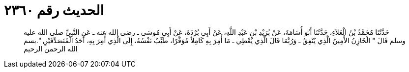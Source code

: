 
= الحديث رقم ٢٣٦٠

[quote.hadith]
حَدَّثَنَا مُحَمَّدُ بْنُ الْعَلاَءِ، حَدَّثَنَا أَبُو أُسَامَةَ، عَنْ بُرَيْدِ بْنِ عَبْدِ اللَّهِ، عَنْ أَبِي بُرْدَةَ، عَنْ أَبِي مُوسَى ـ رضى الله عنه ـ عَنِ النَّبِيِّ صلى الله عليه وسلم قَالَ ‏"‏ الْخَازِنُ الأَمِينُ الَّذِي يُنْفِقُ ـ وَرُبَّمَا قَالَ الَّذِي يُعْطِي ـ مَا أُمِرَ بِهِ كَامِلاً مُوَفَّرًا، طَيِّبٌ نَفْسُهُ، إِلَى الَّذِي أُمِرَ بِهِ، أَحَدُ الْمُتَصَدِّقَيْنِ ‏"‏‏.‏بسم الله الرحمن الرحيم